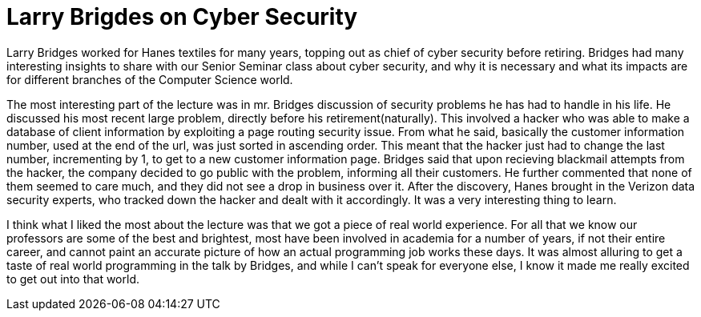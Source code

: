 = Larry Brigdes on Cyber Security
:hp-tags: Senior Seminar, Cyber Security, Larry Bridges, Hanes

Larry Bridges worked for Hanes textiles for many years, topping out as chief of cyber security before retiring. Bridges had many interesting insights to share with our Senior Seminar class about cyber security, and why it is necessary and what its impacts are for different branches of the Computer Science world. 

The most interesting part of the lecture was in mr. Bridges discussion of security problems he has had to handle in his life. He discussed his most recent large problem, directly before his retirement(naturally). This involved a hacker who was able to make a database of client information by exploiting a page routing security issue. From what he said, basically the customer information number, used at the end of the url, was just sorted in ascending order. This meant that the hacker just had to change the last number, incrementing by 1, to get to a new customer information page. Bridges said that upon recieving blackmail attempts from the hacker, the company decided to go public with the problem, informing all their customers. He further commented that none of them seemed to care much, and they did not see a drop in business over it. After the discovery, Hanes brought in the Verizon data security experts, who tracked down the hacker and dealt with it accordingly. It was a very interesting thing to learn. 

I think what I liked the most about the lecture was that we got a piece of real world experience. For all that we know our professors are some of the best and brightest, most have been involved in academia for a number of years, if not their entire career, and cannot paint an accurate picture of how an actual programming job works these days. It was almost alluring to get a taste of real world programming in the talk by Bridges, and while I can't speak for everyone else, I know it made me really excited to get out into that world. 